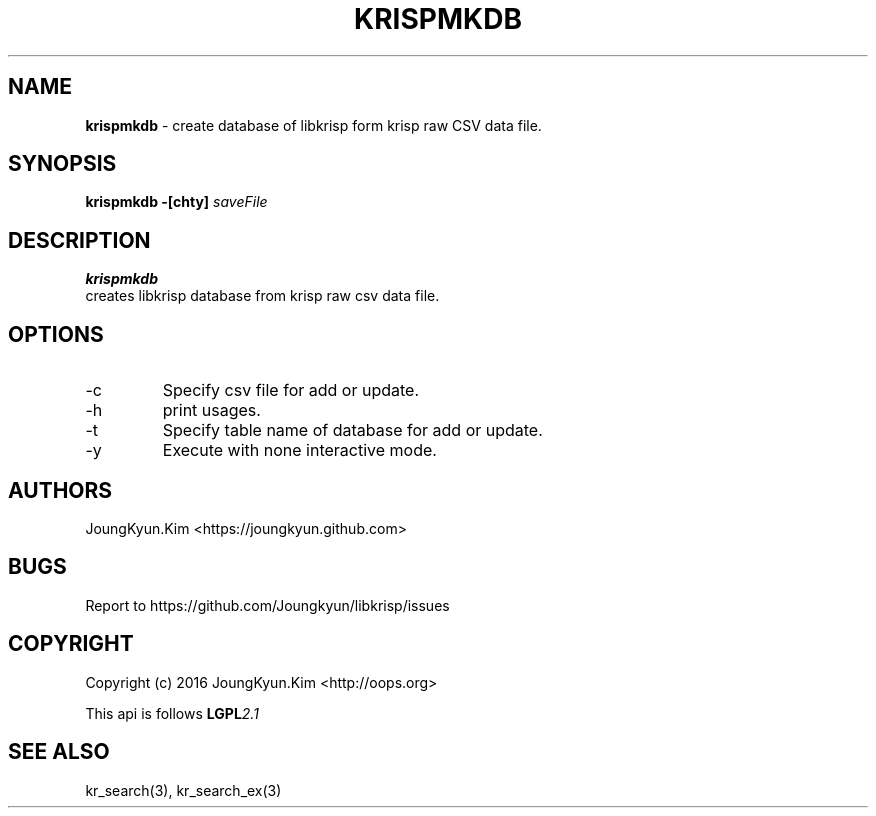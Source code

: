 .TH KRISPMKDB 1 "11 Jul 2016"

.SH NAME
.BI krispmkdb
\- create database of libkrisp form krisp raw CSV data file.
.SH SYNOPSIS
.BI "krispmkdb -[chty] " saveFile

.SH DESCRIPTION
.BI krispmkdb
 creates libkrisp database from krisp raw csv data file.

.SH OPTIONS
.IP "-c"
Specify csv file for add or update.
.IP "-h"
print usages.
.IP "-t"
Specify table name of database for add or update.
.IP "-y"
Execute with none interactive mode.

.SH AUTHORS
JoungKyun.Kim <https://joungkyun.github.com>

.SH BUGS
Report to https://github.com/Joungkyun/libkrisp/issues

.SH COPYRIGHT
Copyright (c) 2016 JoungKyun.Kim <http://oops.org>

This api is follows
.BI LGPL 2.1

.SH "SEE ALSO"
kr_search(3), kr_search_ex(3)
